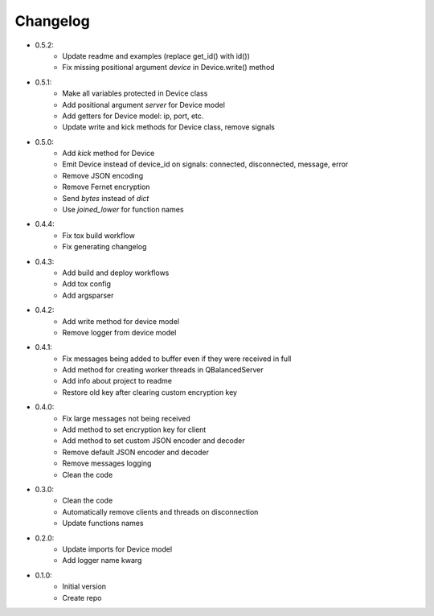 Changelog
=========

- 0.5.2:
    - Update readme and examples (replace get_id() with id())
    - Fix missing positional argument `device` in Device.write() method

- 0.5.1:
    - Make all variables protected in Device class
    - Add positional argument `server` for Device model
    - Add getters for Device model: ip, port, etc.
    - Update write and kick methods for Device class, remove signals

- 0.5.0:
    - Add `kick` method for Device
    - Emit Device instead of device_id on signals: connected, disconnected, message, error
    - Remove JSON encoding
    - Remove Fernet encryption
    - Send `bytes` instead of `dict`
    - Use `joined_lower` for function names

- 0.4.4:
    - Fix tox build workflow
    - Fix generating changelog

- 0.4.3:
    - Add build and deploy workflows
    - Add tox config
    - Add argsparser

- 0.4.2:
    - Add write method for device model
    - Remove logger from device model

- 0.4.1:
    - Fix messages being added to buffer even if they were received in full
    - Add method for creating worker threads in QBalancedServer
    - Add info about project to readme
    - Restore old key after clearing custom encryption key

- 0.4.0:
    - Fix large messages not being received
    - Add method to set encryption key for client
    - Add method to set custom JSON encoder and decoder
    - Remove default JSON encoder and decoder
    - Remove messages logging
    - Clean the code

- 0.3.0:
    - Clean the code
    - Automatically remove clients and threads on disconnection
    - Update functions names

- 0.2.0:
    - Update imports for Device model
    - Add logger name kwarg

- 0.1.0:
    - Initial version
    - Create repo

